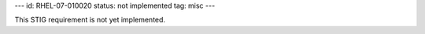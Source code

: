 ---
id: RHEL-07-010020
status: not implemented
tag: misc
---

This STIG requirement is not yet implemented.
